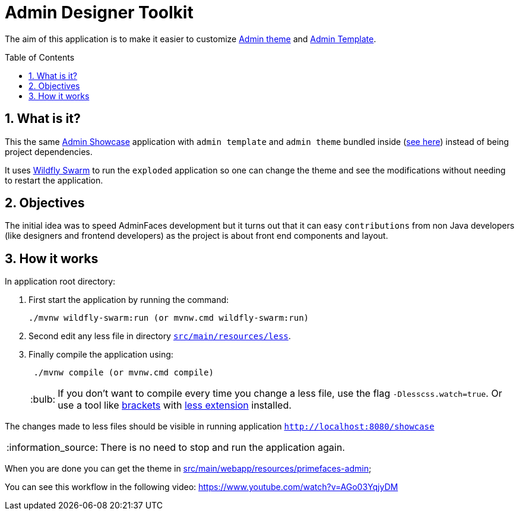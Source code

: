 = Admin Designer Toolkit
:page-layout: base
:toc: preamble
:source-language: java
:icons: font
:linkattrs:
:sectanchors:
:sectlink:
:numbered:
:imagesdir: img
:doctype: book
:tip-caption: :bulb:
:note-caption: :information_source:
:important-caption: :heavy_exclamation_mark:
:caution-caption: :fire:
:warning-caption: :warning:


The aim of this application is to make it easier to customize http://github.com/adminfaces/admin-theme[Admin theme^] and http://github.com/adminfaces/admin-template[Admin Template].


== What is it?

This the same http://github.com/adminfaces/admin-showcase[Admin Showcase^] application with `admin template` and `admin theme` bundled inside (https://github.com/adminfaces/admin-designer/tree/master/src/main/webapp/resources/primefaces-admin[see here^]) instead of being project dependencies.

It uses http://wildfly-swarm.io/[Wildfly Swarm^] to run the `exploded` application so one can change the theme and see the modifications without needing to restart the application.  

== Objectives

The initial idea was to speed AdminFaces development but it turns out that it can easy `contributions` from non Java developers (like designers and frontend developers) as the project is about front end components and layout.

== How it works

In application root directory:

. First start the application by running the command:
+
----
./mvnw wildfly-swarm:run (or mvnw.cmd wildfly-swarm:run)
----
+
. Second edit any less file in directory https://github.com/adminfaces/admin-designer/tree/master/src/main/resources/less[`src/main/resources/less`^].
. Finally compile the application using:
+
----
 ./mvnw compile (or mvnw.cmd compile)
----
TIP: If you don't want to compile every time you change a less file, use the flag `-Dlesscss.watch=true`. Or use a tool like http://brackets.io/[brackets^] with https://github.com/jdiehl/brackets-less-autocompile[less extension^] installed.


The changes made to less files should be visible in running application `http://localhost:8080/showcase`

NOTE: There is no need to stop and run the application again.

When you are done you can get the theme in https://github.com/adminfaces/admin-designer/tree/master/src/main/webapp/resources/primefaces-admin[src/main/webapp/resources/primefaces-admin^];

You can see this workflow in the following video: https://www.youtube.com/watch?v=AGo03YqjyDM